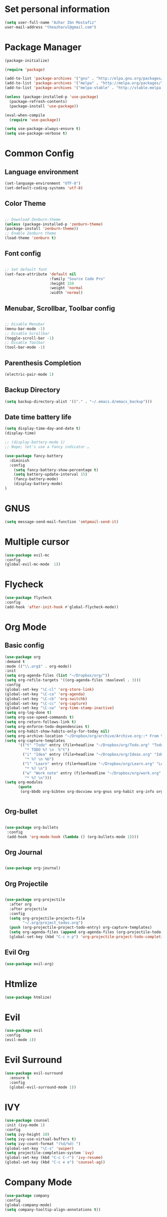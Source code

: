 * Set personal information
  #+BEGIN_SRC emacs-lisp
  (setq user-full-name "Azhar Ibn Mostafiz"
  user-mail-address "theazharul@gmail.com")
  #+END_SRC


* Package Manager 
#+BEGIN_SRC emacs-lisp
(package-initialize)

(require 'package)

(add-to-list 'package-archives '("gnu" . "http://elpa.gnu.org/packages/") t)
(add-to-list 'package-archives '("melpa" . "http://melpa.org/packages/") t)
(add-to-list 'package-archives '("melpa-stable" . "http://stable.melpa.org/packages/") t)

(unless (package-installed-p 'use-package)
  (package-refresh-contents)
  (package-install 'use-package))

(eval-when-compile
  (require 'use-package))

(setq use-package-always-ensure t)
(setq use-package-verbose t)

#+END_SRC

* Common Config
** Language environment 
#+BEGIN_SRC emacs-lisp
(set-language-environment "UTF-8")
(set-default-coding-systems 'utf-8)
#+END_SRC
** Color Theme
   #+BEGIN_SRC emacs-lisp

     ;; Download Zenburn-theme 
     (unless (package-installed-p 'zenburn-theme)
     (package-install 'zenburn-theme))
     ;; Enable Zenburn theme
     (load-theme 'zenburn t)

   #+END_SRC
** Font config
   #+BEGIN_SRC emacs-lisp
  
 ;; Set default font
 (set-face-attribute 'default nil
                     :family "Source Code Pro"
                     :height 150 
                     :weight 'normal
                     :width 'normal)
   #+END_SRC
** Menubar, Scrollbar, Toolbar config
   #+BEGIN_SRC emacs-lisp
  
 ;; Disable Menubar
 (menu-bar-mode -1) 
 ;; Disable Scrollbar
 (toggle-scroll-bar -1) 
 ;; Disable Toolbar
 (tool-bar-mode -1) 
   #+END_SRC
** Parenthesis Completion
#+BEGIN_SRC emacs-lisp
(electric-pair-mode 1)
#+END_SRC
** Backup Directory 
#+BEGIN_SRC emacs-lisp
(setq backup-directory-alist '(("." . "~/.emacs.d/emacs_backup")))
#+END_SRC
** Date time battery life 
#+BEGIN_SRC emacs-lisp
(setq display-time-day-and-date t)
(display-time)

;; (display-battery-mode 1)
;; Nope; let's use a fancy indicator …

(use-package fancy-battery
  :diminish
  :config
    (setq fancy-battery-show-percentage t)
    (setq battery-update-interval 15)
    (fancy-battery-mode)
    (display-battery-mode)
)
#+END_SRC
* GNUS 
  #+BEGIN_SRC emacs-lisp
  (setq message-send-mail-function 'smtpmail-send-it)
  #+END_SRC
* Multiple cursor
  #+BEGIN_SRC emacs-lisp
  (use-package evil-mc 
  :config
  (global-evil-mc-mode  1))

  #+END_SRC

* Flycheck
  #+BEGIN_SRC emacs-lisp
  (use-package flycheck
  :config
  (add-hook 'after-init-hook #'global-flycheck-mode))
  #+END_SRC

* Org Mode
** Basic config
  #+BEGIN_SRC emacs-lisp
  (use-package org
  :demand t
  :mode (("\\.org$" . org-mode))
  :init
  (setq org-agenda-files (list "~/Dropbox/org/"))
  (setq org-refile-targets '((org-agenda-files :maxlevel . 3)))
  :config
  (global-set-key "\C-cl" 'org-store-link)
  (global-set-key "\C-ca" 'org-agenda)
  (global-set-key "\C-cb" 'org-switchb)
  (global-set-key "\C-cc" 'org-capture)
  (global-set-key "\C-cw" 'org-time-stamp-inactive)
  (setq org-log-done t)
  (setq org-use-speed-commands t)
  (setq org-return-follows-link t)
  (setq org-enforce-todo-dependencies t)
  (setq org-habit-show-habits-only-for-today nil)
  (setq org-archive-location "~/Dropbox/org/archive/Archive.org::* From %s")
  (setq org-capture-templates
        '(("t" "Todo" entry (file+headline "~/Dropbox/org/Todo.org" "Todo")
           "* TODO %? \n  %^t")
          ("i" "Idea" entry (file+headline "~/Dropbox/org/Ideas.org" "Ideas")
           "* %? \n %U")
          ("l" "Learn" entry (file+headline "~/Dropbox/org/Learn.org" "Learn")
           "* %? \n")
          ("w" "Work note" entry (file+headline "~/Dropbox/org/work.org" "Work")
           "* %? \n")))
  (setq org-modules
        (quote
         (org-bbdb org-bibtex org-docview org-gnus org-habit org-info org-irc org-mhe org-rmail org-w3m))))


  #+END_SRC


** Org-bullet
  #+BEGIN_SRC emacs-lisp

 (use-package org-bullets 
  :config
  (add-hook 'org-mode-hook (lambda () (org-bullets-mode 1)))) 

  #+END_SRC
** Org Journal
   #+BEGIN_SRC emacs-lisp
   
(use-package org-journal)

   #+END_SRC
** Org Projectile
#+BEGIN_SRC emacs-lisp

(use-package org-projectile
  :after org
  :after projectile
  :config
  (setq org-projectile-projects-file
        "~/.org/project_todos.org")
  (push (org-projectile-project-todo-entry) org-capture-templates)
  (setq org-agenda-files (append org-agenda-files (org-projectile-todo-files)))
  (global-set-key (kbd "C-c n p") 'org-projectile-project-todo-completing-read))
#+END_SRC
** Evil Org 
   #+BEGIN_SRC emacs-lisp
   (use-package evil-org)
   #+END_SRC
* Htmlize
  #+BEGIN_SRC emacs-lisp
  (use-package htmlize)
  #+END_SRC

* Evil
  #+BEGIN_SRC emacs-lisp
  (use-package evil
  :config
  (evil-mode 1))
  #+END_SRC

* Evil Surround
#+BEGIN_SRC emacs-lisp
(use-package evil-surround
  :ensure t
  :config
  (global-evil-surround-mode 1))
#+END_SRC

* IVY
  #+BEGIN_SRC emacs-lisp
    (use-package counsel
    :init (ivy-mode 1)
    :config
    (setq ivy-height 10)
    (setq ivy-use-virtual-buffers t)
    (setq ivy-count-format "(%d/%d) ")
    (global-set-key "\C-s" 'swiper)
    (setq projectile-completion-system 'ivy)
    (global-set-key (kbd "C-c C-r") 'ivy-resume)
    (global-set-key (kbd "C-c e e") 'counsel-ag))
  #+END_SRC

* Company Mode
  #+BEGIN_SRC emacs-lisp
  (use-package company
  :config
  (global-company-mode)
  (setq company-tooltip-align-annotations t))
  #+END_SRC

* NeoTree
  #+BEGIN_SRC emacs-lisp
  (use-package neotree
  :config
  (global-set-key [f8] 'neotree-toggle)
  (global-set-key [f9] 'neotree-dir)
  (setq neo-smart-open t)
  (add-hook 'neotree-mode-hook
              (lambda ()
                (define-key evil-normal-state-local-map (kbd "TAB") 'neotree-enter)
                (define-key evil-normal-state-local-map (kbd "SPC") 'neotree-quick-look)
                (define-key evil-normal-state-local-map (kbd "q") 'neotree-hide)
                (define-key evil-normal-state-local-map (kbd "RET") 'neotree-enter)
                (define-key evil-normal-state-local-map (kbd "g") 'neotree-refresh)
                (define-key evil-normal-state-local-map (kbd "n") 'neotree-next-line)
                (define-key evil-normal-state-local-map (kbd "p") 'neotree-previous-line)
                (define-key evil-normal-state-local-map (kbd "A") 'neotree-stretch-toggle)
                (define-key evil-normal-state-local-map (kbd "H") 'neotree-hidden-file-toggle))))
  #+END_SRC


* Projectile
  #+BEGIN_SRC emacs-lisp
    (use-package projectile
    :config
    (projectile-mode +1)
    (define-key projectile-mode-map (kbd "s-p") 'projectile-command-map)
    (define-key projectile-mode-map (kbd "C-c p") 'projectile-command-map))
    (setq projectile-switch-project-action 'neotree-projectile-action)
  #+END_SRC

* Yasnippet
  #+BEGIN_SRC emacs-lisp
  (use-package yasnippet
  :config
  (yas-global-mode +1))
  
  (use-package yasnippet-snippets
  :ensure t
  :after (yasnippet))
  #+END_SRC

* Magit
  #+BEGIN_SRC emacs-lisp
  (use-package magit
  :config
  (global-set-key (kbd "C-x g") 'magit-status)
  (global-set-key (kbd "C-x M-g") 'magit-dispatch-popup)
  (global-magit-file-mode 1))
  #+END_SRC

* Restclient
  #+BEGIN_SRC emacs-lisp
  (use-package restclient)
  #+END_SRC


* Emmet Mode 
  #+BEGIN_SRC emacs-lisp
  (use-package emmet-mode
  :config
  (add-hook 'sgml-mode-hook 'emmet-mode) ;; Auto-start on any markup modes
  (add-hook 'css-mode-hook  'emmet-mode) ;; enable Emmet's css abbreviation.
  )
  
  #+END_SRC
* Web Mode
  #+BEGIN_SRC emacs-lisp
  (use-package web-mode
  :config
  (add-to-list 'auto-mode-alist '("\\.html?\\'" . web-mode))
  (add-to-list 'auto-mode-alist '("\\.eex?\\'" . web-mode))
  (add-hook 'web-mode-hook 'emmet-mode))
  #+END_SRC

* JavaScript
  #+BEGIN_SRC emacs-lisp
  (use-package js2-mode
  :mode "\\.js\\'")

  (use-package typescript-mode
  :mode  ("\\.ts\\'" "\\.tsx\\'"))

  (setq css-indent-offset 2)

  (use-package prettier-js
  :config
  (add-hook 'js2-mode-hook 'prettier-js-mode)
  (add-hook 'web-mode-hook #'(lambda ()
                               (enable-minor-mode
                                '(("\\.jsx?\\'" "\\.ts\\'" "\\.tsx\\'") . prettier-js-mode))))
  (add-hook 'typescript-mode-hook 'prettier-js-mode))
  #+END_SRC

* Elixir Config
** Install elixir-ls
***    Clone the elixir-lsp elixir-ls fork locally
***  ~git clone https://github.com/elixir-lsp/elixir-ls.git~
***    ~cd elixir-ls~ (that you just cloned)
***    ~mix deps.get~
***    ~mix elixir_ls.release~
    This will create a release/language_server.sh (and .bat for windows) file that you will need for the Emacs integration, so note down this path (referred to later as path-to-elixir-ls/release).

**  Eglot
  #+BEGIN_SRC emacs-lisp



  (use-package flycheck-credo
  :requires flycheck
  :config
  (flycheck-credo-setup))

  (use-package elixir-mode
  :config
  (add-hook 'elixir-mode-hook 'flycheck-mode)
  (add-hook 'elixir-mode-hook
            (lambda () (add-hook 'before-save-hook 'elixir-format nil t)))
  (add-hook 'elixir-format-hook (lambda ()
                                  (if (projectile-project-p)
                                      (setq elixir-format-arguments
                                            (list "--dot-formatter"
                                                  (concat (locate-dominating-file buffer-file-name ".formatter.exs") ".formatter.exs")))
                                    (setq elixir-format-arguments nil)))))


  (use-package eglot
  :config
  ;; This is optional. It automatically runs `M-x eglot` for you whenever you are in `elixir-mode`
  (add-hook 'elixir-mode-hook 'eglot-ensure)

  (add-to-list 'eglot-server-programs `(elixir-mode "~/elixir-ls/release/language_server.sh")))
  
  (use-package exunit)

  #+END_SRC

* Rust
  #+BEGIN_SRC emacs-lisp
  (use-package rust-mode
  :config
  (add-hook 'racer-mode-hook #'eldoc-mode)
  (add-hook 'racer-mode-hook #'company-mode)
  (define-key rust-mode-map (kbd "TAB") #'company-indent-or-complete-common)
  (setq rust-format-on-save t)
  (setq rust-indent-offset 4))

(use-package cargo
  :requires rust-mode
  :config
  (add-hook 'rust-mode-hook 'cargo-minor-mode))

  (use-package racer
  :requires rust-mode

  :init (setq racer-rust-src-path
              (concat (string-trim
                       (shell-command-to-string "rustc --print sysroot"))
                      "/lib/rustlib/src/rust/src"))
  :after rust-mode
  :config
  (add-hook 'rust-mode-hook #'racer-mode))
  #+END_SRC
